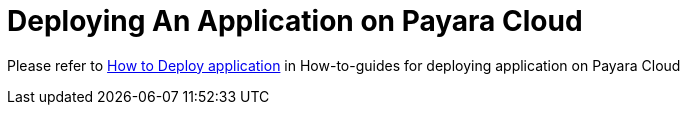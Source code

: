 = Deploying An Application on Payara Cloud

Please refer to xref:how-to-guides/application/Deploying an Application.adoc#_deploying_an_application_on_payara_cloud[How to Deploy application] in How-to-guides for deploying application on Payara Cloud
